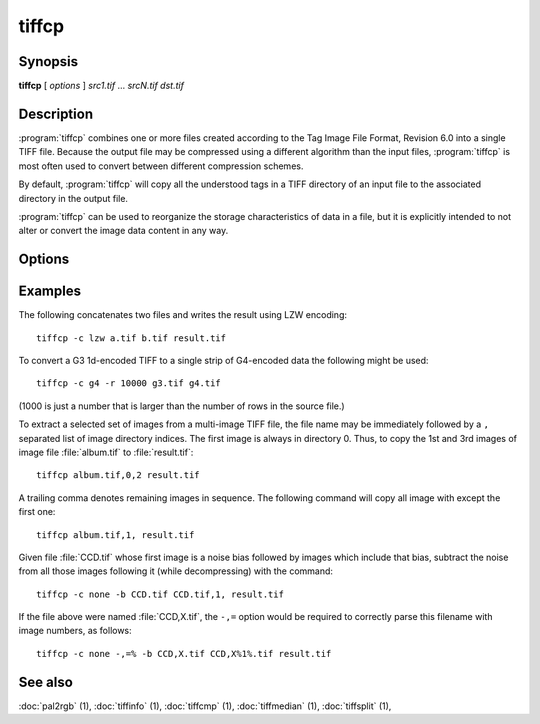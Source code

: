 tiffcp
======

.. program:: tiffcp

Synopsis
--------

**tiffcp** [ *options* ] *src1.tif* … *srcN.tif* *dst.tif*

Description
-----------
:program:`tiffcp` combines one or more files created according
to the Tag Image File Format, Revision 6.0 into a single TIFF file.
Because the output file may be compressed using a different
algorithm than the input files, :program:`tiffcp` is most often
used to convert between different compression schemes.

By default, :program:`tiffcp` will copy all the understood tags in a
TIFF directory of an input file to the associated directory in the output file.

:program:`tiffcp` can be used to reorganize the storage characteristics of data
in a file, but it is explicitly intended to not alter or convert
the image data content in any way.

Options
-------

.. option:: -a

  Append to an existing output file instead of overwriting it.

.. option:: -b image

  subtract the following monochrome image from all others
  processed.  This can be used to remove a noise bias
  from a set of images.  This bias image is typically an
  image of noise the camera saw with its shutter closed.

.. option:: -B

  Force output to be written with Big-Endian byte order.
  This option only has an effect when the output file is created or
  overwritten and not when it is appended to.

.. option:: -C

  Suppress the use of "strip chopping" when reading images
  that have a single strip/tile of uncompressed data.

.. option:: -c

  Specify the compression to use for data written to the output file:
  :command:`-c none` for no compression,
  :command:`-c packbits` for PackBits compression,
  :command:`-c lzw` for Lempel-Ziv & Welch compression,
  :command:`-c zip` for Deflate compression,
  :command:`-c lzma` for LZMA2 compression,
  :command:`-c jpeg` for baseline JPEG compression,
  :command:`-c g3` for CCITT Group 3 (T.4) compression,
  :command:`-c g4` for CCITT Group 4 (T.6) compression, or
  :command:`-c sgilog` for SGILOG compression.

  By default :program:`tiffcp` will compress data according to the
  value of the ``Compression`` tag found in the source file.

  The CCITT Group 3 and Group 4 compression algorithms can only
  be used with bilevel data.

  Group 3 compression can be specified together with several
  T.4-specific options:

  * ``1d`` for 1-dimensional encoding,
  * ``2d`` for 2-dimensional encoding, and
  * ``fill`` to force each encoded scanline to be zero-filled so that the
    terminating EOL code lies on a byte boundary.

  Group 3-specific options are specified by appending a ``:``-separated
  list to the ``g3`` option; e.g. :command:`-c g3:2d:fill`
  to get 2D-encoded data with byte-aligned EOL codes.

  LZW, Deflate and LZMA2 compression can be specified together with a 
  ``predictor`` value. A predictor value of 2 causes each scanline of the output image to
  undergo horizontal differencing before it is encoded; a value of 1 forces each
  scanline to be encoded without differencing. A value 3 is for floating point
  predictor which you can use if the encoded data are in floating point format.
  LZW-specific options are specified by appending a ``:``-separated list to the
  ``lzw`` option; e.g. :command:`-c lzw:2` for LZW compression with horizontal differencing.

  Deflate and LZMA2 encoders support various compression levels (or encoder presets) set as
  character ``p`` and a preset number. ``p1`` is the fastest one with the worst
  compression ratio and ``p9`` is the slowest but with the best possible ratio;
  e.g. :command:`-c zip:3:p9` for
  Deflate encoding with maximum compression level and floating point predictor.

  For the Deflate codec, and in a libtiff build with libdeflate enabled, ``p12`` is
  actually the maximum level.

  For the Deflate codec, and in a libtiff build with libdeflate enabled, ``s0`` can be used to
  require zlib to be used, and ``s1`` for libdeflate (defaults to libdeflate when
  it is available).

.. option:: -f fillorder

  Specify the bit fill order to use in writing output data.  By default, :program:`tiffcp`
  will create a new file with the same fill order as the original.  Specifying :command:`\-f lsb2msb`
  will force data to be written with the ``FillOrder`` tag set to ``LSB2MSB``, while
  :command:`\-f msb2lsb` will force data to be written with the ``FillOrder`` tag set to
  ``MSB2LSB``.

.. option:: -i

  Ignore non-fatal read errors and continue processing of the input file.

.. option:: -l

  Specify the length of a tile (in pixels).

  :program:`tiffcp` attempts to set the tile dimensions so
  that no more than 8 kilobytes of data appear in a tile.

.. option:: -L

  Force output to be written with Little-Endian byte order.
  This option only has an effect when the output file is created or
  overwritten and not when it is appended to.

.. option:: -M

  Suppress the use of memory-mapped files when reading images.

.. option:: -o offset

  Set initial directory offset.

.. option:: -p

  Specify the planar configuration to use in writing image data
  that has one 8-bit sample per pixel. By default, :program:`tiffcp`
  will create a new file with the same planar configuration as
  the original.  Specifying :command:`\-p contig`
  will force data to be written with multi-sample data packed
  together, while :command:`-p separate`
  will force samples to be written in separate planes.

.. option:: -r

  Specify the number of rows (scanlines) in each strip of data
  written to the output file.  By default (or when value **0**
  is specified), :program:`tiffcp` attempts to set the rows/strip
  that no more than 8 kilobytes of data appear in a strip. If you specify
  special value **-1** it will results in infinite number of the rows per
  strip. The entire image will be the one strip in that case.

.. option:: -s

  Force the output file to be written with data organized in strips
  (rather than tiles).

.. option:: -t

  Force the output file to be written with data organized in tiles (rather than
  strips). options can be used to force the resultant image to be written as
  strips or tiles of data, respectively.

.. option:: -w

  Specify the width of a tile (in pixels). :program::`tiffcp`
  attempts to set the tile dimensions so that no more than 8 kilobytes of data
  appear in a tile.

.. option:: -x

  Force the output file to be written with ``PAGENUMBER`` value in sequence.

.. option:: -8

  Write BigTIFF instead of classic TIFF format.

.. option:: -,= character

  substitute *character* for ``,``
  in parsing image directory indices
  in files.  This is necessary if filenames contain commas.
  Note that ``-,=``
  with whitespace immediately following will disable
  the special meaning of the ``,`` entirely.  See examples.

.. option:: -m size

  Set maximum memory allocation size (in MiB). The default is 256MiB.
  Set to 0 to disable the limit.

Examples
--------

The following concatenates two files and writes the result using LZW encoding:

.. highlight:: shell

::

    tiffcp -c lzw a.tif b.tif result.tif

To convert a G3 1d-encoded TIFF to a single strip of G4-encoded data the following might be used:

::

    tiffcp -c g4 -r 10000 g3.tif g4.tif

(1000 is just a number that is larger than the number of rows in
the source file.)

To extract a selected set of images from a multi-image TIFF file, the file
name may be immediately followed by a ``,`` separated list of image directory
indices.  The first image is always in directory 0.  Thus, to copy the 1st and
3rd images of image file :file:`album.tif` to :file:`result.tif`:

::

    tiffcp album.tif,0,2 result.tif

A trailing comma denotes remaining images in sequence.  The following command
will copy all image with except the first one:

::

    tiffcp album.tif,1, result.tif

Given file :file:`CCD.tif` whose first image is a noise bias
followed by images which include that bias,
subtract the noise from all those images following it
(while decompressing) with the command:

::

    tiffcp -c none -b CCD.tif CCD.tif,1, result.tif

If the file above were named :file:`CCD,X.tif`, the ``-,=``
option would be required to correctly parse this filename with image numbers,
as follows:

::

    tiffcp -c none -,=% -b CCD,X.tif CCD,X%1%.tif result.tif

See also
--------

:doc:`pal2rgb` (1),
:doc:`tiffinfo` (1),
:doc:`tiffcmp` (1),
:doc:`tiffmedian` (1),
:doc:`tiffsplit` (1),
